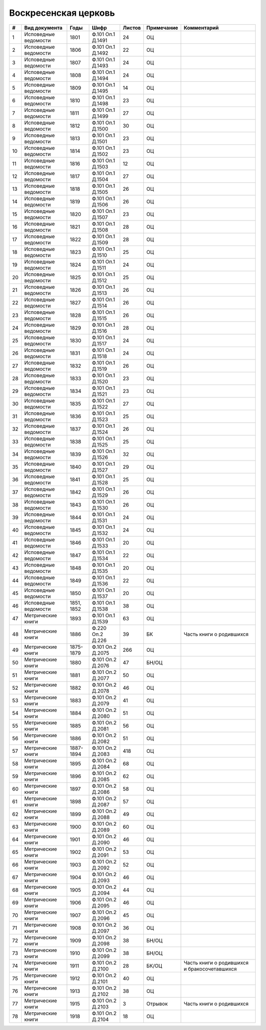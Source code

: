 
.. Church datasheet RST template
.. Autogenerated by cfp-sphinx.py

.. index:: Воскресенская церковь

Воскресенская церковь
=====================

.. list-table::
   :header-rows: 1

   * - #
     - Вид документа
     - Годы
     - Шифр
     - Листов
     - Примечание
     - Комментарий

   * - 1
     - Исповедные ведомости
     - 1801
     - Ф.101 Оп.1 Д.1491
     - 24
     - ОЦ
     - 
   * - 2
     - Исповедные ведомости
     - 1806
     - Ф.101 Оп.1 Д.1492
     - 22
     - ОЦ
     - 
   * - 3
     - Исповедные ведомости
     - 1807
     - Ф.101 Оп.1 Д.1493
     - 24
     - ОЦ
     - 
   * - 4
     - Исповедные ведомости
     - 1808
     - Ф.101 Оп.1 Д.1494
     - 24
     - ОЦ
     - 
   * - 5
     - Исповедные ведомости
     - 1809
     - Ф.101 Оп.1 Д.1495
     - 14
     - ОЦ
     - 
   * - 6
     - Исповедные ведомости
     - 1810
     - Ф.101 Оп.1 Д.1498
     - 23
     - ОЦ
     - 
   * - 7
     - Исповедные ведомости
     - 1811
     - Ф.101 Оп.1 Д.1499
     - 27
     - ОЦ
     - 
   * - 8
     - Исповедные ведомости
     - 1812
     - Ф.101 Оп.1 Д.1500
     - 30
     - ОЦ
     - 
   * - 9
     - Исповедные ведомости
     - 1813
     - Ф.101 Оп.1 Д.1501
     - 23
     - ОЦ
     - 
   * - 10
     - Исповедные ведомости
     - 1814
     - Ф.101 Оп.1 Д.1502
     - 23
     - ОЦ
     - 
   * - 11
     - Исповедные ведомости
     - 1816
     - Ф.101 Оп.1 Д.1503
     - 12
     - ОЦ
     - 
   * - 12
     - Исповедные ведомости
     - 1817
     - Ф.101 Оп.1 Д.1504
     - 27
     - ОЦ
     - 
   * - 13
     - Исповедные ведомости
     - 1818
     - Ф.101 Оп.1 Д.1505
     - 26
     - ОЦ
     - 
   * - 14
     - Исповедные ведомости
     - 1819
     - Ф.101 Оп.1 Д.1506
     - 26
     - ОЦ
     - 
   * - 15
     - Исповедные ведомости
     - 1820
     - Ф.101 Оп.1 Д.1507
     - 23
     - ОЦ
     - 
   * - 16
     - Исповедные ведомости
     - 1821
     - Ф.101 Оп.1 Д.1508
     - 28
     - ОЦ
     - 
   * - 17
     - Исповедные ведомости
     - 1822
     - Ф.101 Оп.1 Д.1509
     - 28
     - ОЦ
     - 
   * - 18
     - Исповедные ведомости
     - 1823
     - Ф.101 Оп.1 Д.1510
     - 25
     - ОЦ
     - 
   * - 19
     - Исповедные ведомости
     - 1824
     - Ф.101 Оп.1 Д.1511
     - 24
     - ОЦ
     - 
   * - 20
     - Исповедные ведомости
     - 1825
     - Ф.101 Оп.1 Д.1512
     - 25
     - ОЦ
     - 
   * - 21
     - Исповедные ведомости
     - 1826
     - Ф.101 Оп.1 Д.1513
     - 26
     - ОЦ
     - 
   * - 22
     - Исповедные ведомости
     - 1827
     - Ф.101 Оп.1 Д.1514
     - 26
     - ОЦ
     - 
   * - 23
     - Исповедные ведомости
     - 1828
     - Ф.101 Оп.1 Д.1515
     - 26
     - ОЦ
     - 
   * - 24
     - Исповедные ведомости
     - 1829
     - Ф.101 Оп.1 Д.1516
     - 28
     - ОЦ
     - 
   * - 25
     - Исповедные ведомости
     - 1830
     - Ф.101 Оп.1 Д.1517
     - 24
     - ОЦ
     - 
   * - 26
     - Исповедные ведомости
     - 1831
     - Ф.101 Оп.1 Д.1518
     - 24
     - ОЦ
     - 
   * - 27
     - Исповедные ведомости
     - 1832
     - Ф.101 Оп.1 Д.1519
     - 26
     - ОЦ
     - 
   * - 28
     - Исповедные ведомости
     - 1833
     - Ф.101 Оп.1 Д.1520
     - 23
     - ОЦ
     - 
   * - 29
     - Исповедные ведомости
     - 1834
     - Ф.101 Оп.1 Д.1521
     - 23
     - ОЦ
     - 
   * - 30
     - Исповедные ведомости
     - 1835
     - Ф.101 Оп.1 Д.1522
     - 27
     - ОЦ
     - 
   * - 31
     - Исповедные ведомости
     - 1836
     - Ф.101 Оп.1 Д.1523
     - 25
     - ОЦ
     - 
   * - 32
     - Исповедные ведомости
     - 1837
     - Ф.101 Оп.1 Д.1524
     - 26
     - ОЦ
     - 
   * - 33
     - Исповедные ведомости
     - 1838
     - Ф.101 Оп.1 Д.1525
     - 25
     - ОЦ
     - 
   * - 34
     - Исповедные ведомости
     - 1839
     - Ф.101 Оп.1 Д.1526
     - 32
     - ОЦ
     - 
   * - 35
     - Исповедные ведомости
     - 1840
     - Ф.101 Оп.1 Д.1527
     - 29
     - ОЦ
     - 
   * - 36
     - Исповедные ведомости
     - 1841
     - Ф.101 Оп.1 Д.1528
     - 25
     - ОЦ
     - 
   * - 37
     - Исповедные ведомости
     - 1842
     - Ф.101 Оп.1 Д.1529
     - 26
     - ОЦ
     - 
   * - 38
     - Исповедные ведомости
     - 1843
     - Ф.101 Оп.1 Д.1530
     - 26
     - ОЦ
     - 
   * - 39
     - Исповедные ведомости
     - 1844
     - Ф.101 Оп.1 Д.1531
     - 24
     - ОЦ
     - 
   * - 40
     - Исповедные ведомости
     - 1845
     - Ф.101 Оп.1 Д.1532
     - 24
     - ОЦ
     - 
   * - 41
     - Исповедные ведомости
     - 1846
     - Ф.101 Оп.1 Д.1533
     - 20
     - ОЦ
     - 
   * - 42
     - Исповедные ведомости
     - 1847
     - Ф.101 Оп.1 Д.1534
     - 22
     - ОЦ
     - 
   * - 43
     - Исповедные ведомости
     - 1848
     - Ф.101 Оп.1 Д.1535
     - 20
     - ОЦ
     - 
   * - 44
     - Исповедные ведомости
     - 1849
     - Ф.101 Оп.1 Д.1536
     - 22
     - ОЦ
     - 
   * - 45
     - Исповедные ведомости
     - 1850
     - Ф.101 Оп.1 Д.1537
     - 20
     - ОЦ
     - 
   * - 46
     - Исповедные ведомости
     - 1851, 1852
     - Ф.101 Оп.1 Д.1538
     - 38
     - ОЦ
     - 
   * - 47
     - Метрические книги
     - 1893
     - Ф.101 Оп.1 Д.1539
     - 63
     - ОЦ
     - 
   * - 48
     - Метрические книги
     - 1886
     - Ф.220 Оп.2 Д.226
     - 39
     - БК
     - Часть книги о родившихся
   * - 49
     - Метрические книги
     - 1875-1879
     - Ф.101 Оп.2 Д.2075
     - 266
     - ОЦ
     - 
   * - 50
     - Метрические книги
     - 1880
     - Ф.101 Оп.2 Д.2076
     - 47
     - БН/ОЦ
     - 
   * - 51
     - Метрические книги
     - 1881
     - Ф.101 Оп.2 Д.2077
     - 50
     - ОЦ
     - 
   * - 52
     - Метрические книги
     - 1882
     - Ф.101 Оп.2 Д.2078
     - 46
     - ОЦ
     - 
   * - 53
     - Метрические книги
     - 1883
     - Ф.101 Оп.2 Д.2079
     - 41
     - ОЦ
     - 
   * - 54
     - Метрические книги
     - 1884
     - Ф.101 Оп.2 Д.2080
     - 51
     - ОЦ
     - 
   * - 55
     - Метрические книги
     - 1885
     - Ф.101 Оп.2 Д.2081
     - 56
     - ОЦ
     - 
   * - 56
     - Метрические книги
     - 1886
     - Ф.101 Оп.2 Д.2082
     - 51
     - ОЦ
     - 
   * - 57
     - Метрические книги
     - 1887-1894
     - Ф.101 Оп.2 Д.2083
     - 418
     - ОЦ
     - 
   * - 58
     - Метрические книги
     - 1895
     - Ф.101 Оп.2 Д.2084
     - 68
     - ОЦ
     - 
   * - 59
     - Метрические книги
     - 1896
     - Ф.101 Оп.2 Д.2085
     - 62
     - ОЦ
     - 
   * - 60
     - Метрические книги
     - 1897
     - Ф.101 Оп.2 Д.2086
     - 58
     - ОЦ
     - 
   * - 61
     - Метрические книги
     - 1898
     - Ф.101 Оп.2 Д.2087
     - 57
     - ОЦ
     - 
   * - 62
     - Метрические книги
     - 1899
     - Ф.101 Оп.2 Д.2088
     - 49
     - ОЦ
     - 
   * - 63
     - Метрические книги
     - 1900
     - Ф.101 Оп.2 Д.2089
     - 60
     - ОЦ
     - 
   * - 64
     - Метрические книги
     - 1901
     - Ф.101 Оп.2 Д.2090
     - 46
     - ОЦ
     - 
   * - 65
     - Метрические книги
     - 1902
     - Ф.101 Оп.2 Д.2091
     - 53
     - ОЦ
     - 
   * - 66
     - Метрические книги
     - 1903
     - Ф.101 Оп.2 Д.2092
     - 52
     - ОЦ
     - 
   * - 67
     - Метрические книги
     - 1904
     - Ф.101 Оп.2 Д.2093
     - 46
     - ОЦ
     - 
   * - 68
     - Метрические книги
     - 1905
     - Ф.101 Оп.2 Д.2094
     - 44
     - ОЦ
     - 
   * - 69
     - Метрические книги
     - 1906
     - Ф.101 Оп.2 Д.2095
     - 46
     - ОЦ
     - 
   * - 70
     - Метрические книги
     - 1907
     - Ф.101 Оп.2 Д.2096
     - 45
     - ОЦ
     - 
   * - 71
     - Метрические книги
     - 1908
     - Ф.101 Оп.2 Д.2097
     - 36
     - ОЦ
     - 
   * - 72
     - Метрические книги
     - 1909
     - Ф.101 Оп.2 Д.2098
     - 38
     - БН/ОЦ
     - 
   * - 73
     - Метрические книги
     - 1910
     - Ф.101 Оп.2 Д.2099
     - 38
     - БН/ОЦ
     - 
   * - 74
     - Метрические книги
     - 1911
     - Ф.101 Оп.2 Д.2100
     - 28
     - БК/ОЦ
     - Часть книги о родившихся и бракосочетавшихся
   * - 75
     - Метрические книги
     - 1912
     - Ф.101 Оп.2 Д.2101
     - 40
     - ОЦ
     - 
   * - 76
     - Метрические книги
     - 1913
     - Ф.101 Оп.2 Д.2102
     - 38
     - ОЦ
     - 
   * - 77
     - Метрические книги
     - 1915
     - Ф.101 Оп.2 Д.2103
     - 3
     - Отрывок
     - Часть книги о родившихся
   * - 78
     - Метрические книги
     - 1918
     - Ф.101 Оп.2 Д.2104
     - 18
     - ОЦ
     - 


